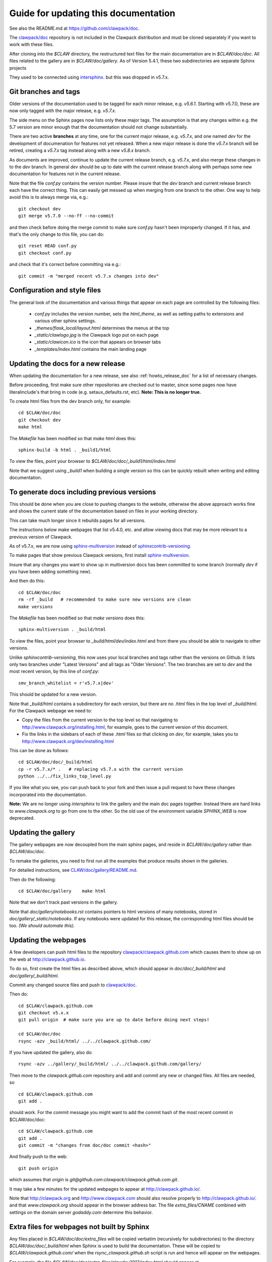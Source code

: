 
.. _howto_doc:

Guide for updating this documentation
=============================================

See also the README.md at https://github.com/clawpack/doc.

The `clawpack/doc <https://github.com/clawpack/doc>`_ repository is not
included in the Clawpack distribution and must be cloned separately if you
want to work with these files.

After cloning into the `$CLAW` directory, the restructured text
files for the main documentation are in `$CLAW/doc/doc`.  All files
related to the gallery are in `$CLAW/doc/gallery`.  As of Version
5.4.1, these two subdirectories are separate Sphinx projects 

They used to be connected using 
`intersphinx <http://www.sphinx-doc.org/en/stable/ext/intersphinx.html>`_.  
but this was dropped in v5.7.x.

Git branches and tags
---------------------

Older versions of the documentation used to be tagged for each minor
release, e.g. `v5.6.1`.  Starting with v5.7.0, these are now only tagged
with the major release, e.g. `v5.7.x`.  

The side menu on the Sphinx pages now lists only these major tags. The
assumption is that any changes within e.g. the 5.7 version are minor enough
that the documentation should not change substantially.

There are two active **branches** at any time, one for the current major
release, e.g. `v5.7.x`, and one named `dev` for the development of documenation
for features not yet released.  When a new major release is done the
`v5.7.x` branch will be retired, creating a `v5.7.x` tag instead along with
a new `v5.8.x` branch.

As documents are improved, continue to update the current release branch,
e.g. `v5.7.x`, and also merge these changes in to the `dev` branch.  In
general `dev` should be up to date with the current release branch along
with perhaps some new documentation for features not in the current
release.

Note that the file `conf.py` contains the version number.  Please insure
that the `dev` branch and current release branch each have the correct
thing. This can easily get messed up when merging from one branch to the
other.  One way to help avoid this is to always merge via, e.g.::

    git checkout dev
    git merge v5.7.0 --no-ff --no-commit 

and then check before doing the merge commit to make sure `conf.py` hasn't
been improperly changed.  If it has, and that's the only change to this
file, you can do::

    git reset HEAD conf.py
    git checkout conf.py

and check that it's correct before committing via e.g.::

    git commit -m "merged recent v5.7.x changes into dev"
    

Configuration and style files
-----------------------------

The general look of the documentation and various things that appear on each
page are controlled by the following files:

 - `conf.py` includes the version number, sets the `html_theme`, as well as
   setting paths to extensions and various other sphinx settings.
 - `_themes/flask_local/layout.html` determines the menus at the top
 - `_static/clawlogo.jpg` is the Clawpack logo put on each page
 - `_static/clawicon.ico` is the icon that appears on browser tabs
 - `_templates/index.html` contains the main landing page
 
.. _howto_doc_release:

Updating the docs for a new release
-----------------------------------

When updating the documentation for a new release, see also
:ref:`howto_release_doc` for a list of necessary changes.


Before proceeding, first make sure other repositories are checked out to
master, since some pages now have literalinclude's that bring in code 
(e.g. setaux_defaults.rst, etc).
**Note: This is no longer true.**

To create html files from the dev branch only, for example::

    cd $CLAW/doc/doc
    git checkout dev
    make html

The `Makefile` has been modified so that `make html` does this::

    sphinx-build -b html . _build1/html

To view the files, point your browser to `$CLAW/doc/doc/_build1/html/index.html`

Note that we suggest using `_build1` when building a single version so this
can be quickly rebuilt when writing and editing documentation.


To generate docs including previous versions
--------------------------------------------

This should be done when you are close to pushing changes to the website,
otherwise the above approach works fine and shows the current state of the
documentation based on files in your working directory.

This can take much longer since it rebuilds pages for all
versions.

The instructions below make webpages that list v5.4.0, etc. and allow
viewing docs that may be more relevant to a previous version of Clawpack.

As of v5.7.x, we are now using 
`sphinx-multiversion <https://holzhaus.github.io/sphinx-multiversion/master/index.html>`__
instead of 
`sphinxcontrib-versioning <https://github.com/sphinx-contrib/sphinxcontrib-versioning>`__.


To make pages that show previous Clawpack versions, first install
`sphinx-multiversion <https://holzhaus.github.io/sphinx-multiversion/master/index.html>`__.

Insure that any changes you want to show up in multiversion docs has been
committed to some branch (normally `dev` if you have been adding something new).

And then do this::

    cd $CLAW/doc/doc
    rm -rf _build   # recommended to make sure new versions are clean
    make versions

The `Makefile` has been modified so that `make versions` does this::

    sphinx-multiversion . _build/html

To view the files, point your browser to `_build/html/dev/index.html`  
and from there you should be able to navigate to other versions.
    
Unlike `sphinxcontrib-versioning`, this now uses your local branches and tags
rather than the versions on Github.  It lists only two branches under "Latest
Versions" and all tags as "Older Versions".  
The two branches are set to `dev` and the most
recent version, by this line of `conf.py`::

    smv_branch_whitelist = r'v5.7.x|dev' 
    
This should be updated for a new version.

Note that `_build/html` contains a subdirectory for each version, but there
are no `.html` files in the top level of `_build/html`.  For the Clawpack
webpage we need to:

- Copy the files from the current version to the top level so that
  navigating to http://www.clawpack.org/installing.html, 
  for example, goes to the current version of this document.
  
- Fix the links in the sidebars of each of these `.html` files so that clicking
  on `dev`, for example, takes you to http://www.clawpack.org/dev/installing.html
  
This can be done as follows::

    cd $CLAW/doc/doc/_build/html
    cp -r v5.7.x/* .   # replacing v5.7.x with the current version
    python ../../fix_links_top_level.py
    
If you like what you see, you can push back to your fork and then issue a
pull request to have these changes incorporated into the documentation.

**Note:** We are no longer using `intersphinx` to link the gallery and the 
main doc pages together.   Instead there are hard links to `www.clawpack.org`
to go from one to the other.  So the old use of 
the environment variable `SPHINX_WEB` is now deprecated.

Updating the gallery
--------------------

The gallery webpages are now decoupled from the main sphinx pages, and reside
in `$CLAW/doc/gallery` rather than `$CLAW/doc/doc`.  

To remake the galleries, you need to first run all the examples that produce
results shown in the galleries.  

For detailed instructions, see `CLAW/doc/gallery/README.md
<https://github.com/clawpack/doc/blob/dev/gallery/README.md>`_.

Then do the following::

    cd $CLAW/doc/gallery    make html

Note that we don't track past versions in the gallery.


Note that `doc/gallery/notebooks.rst` contains pointers to html versions of many
notebooks, stored in `doc/gallery/_static/notebooks`.  If any notebooks were
updated for this release, the corresponding html files should be too.
*(We should automate this).*

Updating the webpages
---------------------

A few developers can push html files to the repository
`clawpack/clawpack.github.com
<https://github.com/clawpack/clawpack.github.com>`_ 
which causes them to show up on the web at
`http://clawpack.github.io
<http://clawpack.github.io>`_.  

To do so, first create the html files as described above, which should appear
in `doc/doc/_build/html` and `doc/gallery/_build/html`.

Commit any changed source files and 
push to `clawpack/doc <https://github.com/clawpack/doc>`_.

Then do::

    cd $CLAW/clawpack.github.com
    git checkout v5.x.x
    git pull origin  # make sure you are up to date before doing next steps!

    cd $CLAW/doc/doc
    rsync -azv _build/html/ ../../clawpack.github.com/
    
If you have updated the gallery, also do::

    rsync -azv ../gallery/_build/html/ ../../clawpack.github.com/gallery/


Then move to the `clawpack.github.com` repository and 
add and commit any new or changed files. 
All files are needed, so ::

    cd $CLAW/clawpack.github.com
    git add . 

should work.  For the commit message you might want to add the commit
hash of the most recent commit in $CLAW/doc/doc::

    cd $CLAW/clawpack.github.com
    git add . 
    git commit -m "changes from doc/doc commit <hash>"

And finally push to the web::

    git push origin

which assumes that `origin` is
`git@github.com:clawpack/clawpack.github.com.git`.

It may take a few minutes for the updated webpages to appear at 
`<http://clawpack.github.io/>`_.

Note that `<http://clawpack.org>`_ and `<http://www.clawpack.com>`_
should also resolve properly to `<http://clawpack.github.io/>`_.
and that `www.clawpack.org` should appear in the browser address bar.  The
file `extra_files/CNAME` combined with settings on the domain server
`godaddy.com` determine this behavior.

.. _extra_files:

Extra files for webpages not built by Sphinx
---------------------------------------------

Any files placed in `$CLAW/doc/doc/extra_files` will be copied verbatim
(recursively for subdirectories) to the directory
`$CLAW/doc/doc/_build/html` when Sphinx is used to build the documentation.
These will be copied to `$CLAW/clawpack.github.com/` when the 
`rsync_clawpack.github.sh` script is run and hence will appear on the
webpages.   

For example, the file `$CLAW/doc/doc/extra_files/clawdev2013/index.html`
should appear at `<http://www.clawpack.org/clawdev2013/index.html>`_.

The files in `$CLAW/doc/doc/extra_files/links` provide redirects so that
links like `<http://www.clawpack.org/links/an11>`_ resolve properly to
webpages on the University of Washington server.  Links of this nature have
been provided in published paper and some contain large amounts of data that
have not been copied to Github.

Pages from other clawpack repositories
--------------------------------------

Some webpages are created within other clawpack repositories. 
For example, the page http://www.clawpack.org/geoclawdev-2020/
is modified by pushing changes to the master branch of the repository
`geoclawdev-2020 <https://github.com/clawpack/geoclawdev-2020>`__.
This is configured in that repository, in the `GitHub Pages` section found 
under `Settings`.

Other repositories that create webpages include:

- `geoclawdev-2018 <https://github.com/clawpack/geoclawdev-2018>`__
- `clawdev-2016 <https://github.com/clawpack/clawdev-2016>`__
    
